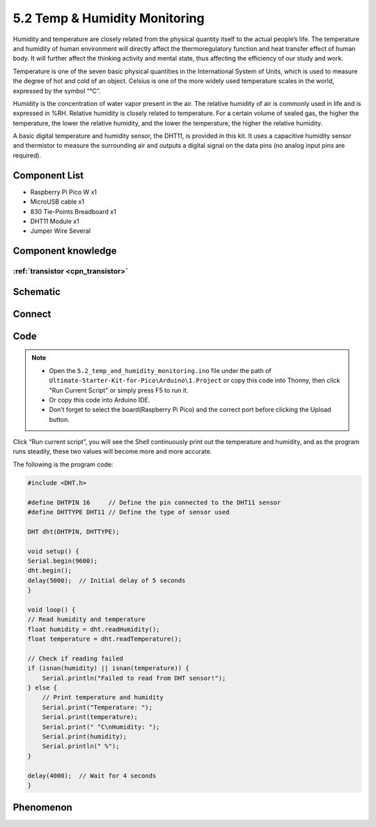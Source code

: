 5.2 Temp & Humidity Monitoring
==============================
Humidity and temperature are closely related from the physical quantity itself to the actual people’s life. The temperature and humidity of human environment will directly affect the thermoregulatory function and heat transfer effect of human body. It will further affect the thinking activity and mental state, thus affecting the efficiency of our study and work.

Temperature is one of the seven basic physical quantities in the International System of Units, which is used to measure the degree of hot and cold of an object. Celsius is one of the more widely used temperature scales in the world, expressed by the symbol “℃”.

Humidity is the concentration of water vapor present in the air. The relative humidity of air is commonly used in life and is expressed in %RH. Relative humidity is closely related to temperature. For a certain volume of sealed gas, the higher the temperature, the lower the relative humidity, and the lower the temperature, the higher the relative humidity.

.. image:: img/1.detail/5.2.png

A basic digital temperature and humidity sensor, the DHT11, is provided in this kit. It uses a capacitive humidity sensor and thermistor to measure the surrounding air and outputs a digital signal on the data pins (no analog input pins are required).

Component List
^^^^^^^^^^^^^^^
- Raspberry Pi Pico W x1
- MicroUSB cable x1
- 830 Tie-Points Breadboard x1
- DHT11 Module x1
- Jumper Wire Several

Component knowledge
^^^^^^^^^^^^^^^^^^^^

:ref:`transistor <cpn_transistor>`
"""""""""""""""""""""""""""""""""""

Schematic
^^^^^^^^^^
.. image:: img/2.sch/5.2.png

Connect
^^^^^^^^^
.. image:: img/3.connect/5.2.png

Code
^^^^^^^
.. note::

    * Open the ``5.2_temp_and_humidity_monitoring.ino`` file under the path of ``Ultimate-Starter-Kit-for-Pico\Arduino\1.Project`` or copy this code into Thonny, then click "Run Current Script" or simply press F5 to run it.

    * Or copy this code into Arduino IDE.

    * Don’t forget to select the board(Raspberry Pi Pico) and the correct port before clicking the Upload button. 

.. image:: img/4.software/5.2.png

Click “Run current script”, you will see the Shell continuously print out the temperature and humidity, and as the program runs steadily, these two values will become more and more accurate.

The following is the program code:

.. code-block:: c++

    #include <DHT.h>

    #define DHTPIN 16     // Define the pin connected to the DHT11 sensor
    #define DHTTYPE DHT11 // Define the type of sensor used

    DHT dht(DHTPIN, DHTTYPE);

    void setup() {
    Serial.begin(9600);
    dht.begin();
    delay(5000);  // Initial delay of 5 seconds
    }

    void loop() {
    // Read humidity and temperature
    float humidity = dht.readHumidity();
    float temperature = dht.readTemperature();

    // Check if reading failed
    if (isnan(humidity) || isnan(temperature)) {
        Serial.println("Failed to read from DHT sensor!");
    } else {
        // Print temperature and humidity
        Serial.print("Temperature: ");
        Serial.print(temperature);
        Serial.print(" °C\nHumidity: ");
        Serial.print(humidity);
        Serial.println(" %");
    }

    delay(4000);  // Wait for 4 seconds
    }



Phenomenon
^^^^^^^^^^^
.. image:: img/5.phenomenon/5.2.png
    :width: 100%